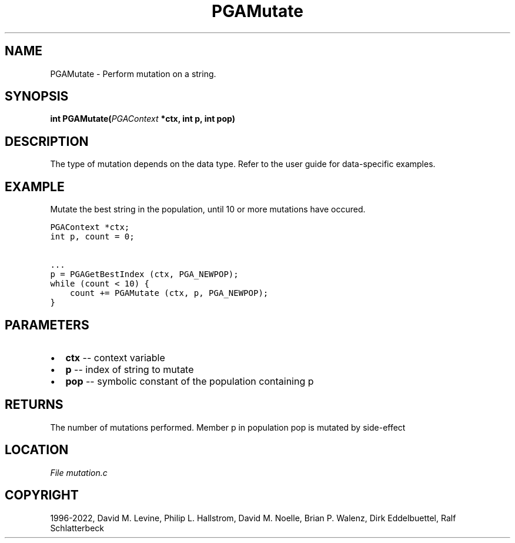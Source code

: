 .\" Man page generated from reStructuredText.
.
.
.nr rst2man-indent-level 0
.
.de1 rstReportMargin
\\$1 \\n[an-margin]
level \\n[rst2man-indent-level]
level margin: \\n[rst2man-indent\\n[rst2man-indent-level]]
-
\\n[rst2man-indent0]
\\n[rst2man-indent1]
\\n[rst2man-indent2]
..
.de1 INDENT
.\" .rstReportMargin pre:
. RS \\$1
. nr rst2man-indent\\n[rst2man-indent-level] \\n[an-margin]
. nr rst2man-indent-level +1
.\" .rstReportMargin post:
..
.de UNINDENT
. RE
.\" indent \\n[an-margin]
.\" old: \\n[rst2man-indent\\n[rst2man-indent-level]]
.nr rst2man-indent-level -1
.\" new: \\n[rst2man-indent\\n[rst2man-indent-level]]
.in \\n[rst2man-indent\\n[rst2man-indent-level]]u
..
.TH "PGAMutate" "3" "2023-01-09" "" "PGAPack"
.SH NAME
PGAMutate \- Perform mutation on a string. 
.SH SYNOPSIS
.B int  PGAMutate(\fI\%PGAContext\fP  *ctx, int  p, int  pop) 
.sp
.SH DESCRIPTION
.sp
The type of mutation depends on the data type.  Refer to the user
guide for data\-specific examples.
.SH EXAMPLE
.sp
Mutate the best string in the population, until 10 or more mutations
have occured.
.sp
.nf
.ft C
PGAContext *ctx;
int p, count = 0;

\&...
p = PGAGetBestIndex (ctx, PGA_NEWPOP);
while (count < 10) {
    count += PGAMutate (ctx, p, PGA_NEWPOP);
}
.ft P
.fi

 
.SH PARAMETERS
.IP \(bu 2
\fBctx\fP \-\- context variable 
.IP \(bu 2
\fBp\fP \-\- index of string to mutate 
.IP \(bu 2
\fBpop\fP \-\- symbolic constant of the population containing p 
.SH RETURNS
The number of mutations performed. Member p in population pop is mutated by side\-effect
.SH LOCATION
\fI\%File mutation.c\fP
.SH COPYRIGHT
1996-2022, David M. Levine, Philip L. Hallstrom, David M. Noelle, Brian P. Walenz, Dirk Eddelbuettel, Ralf Schlatterbeck
.\" Generated by docutils manpage writer.
.
